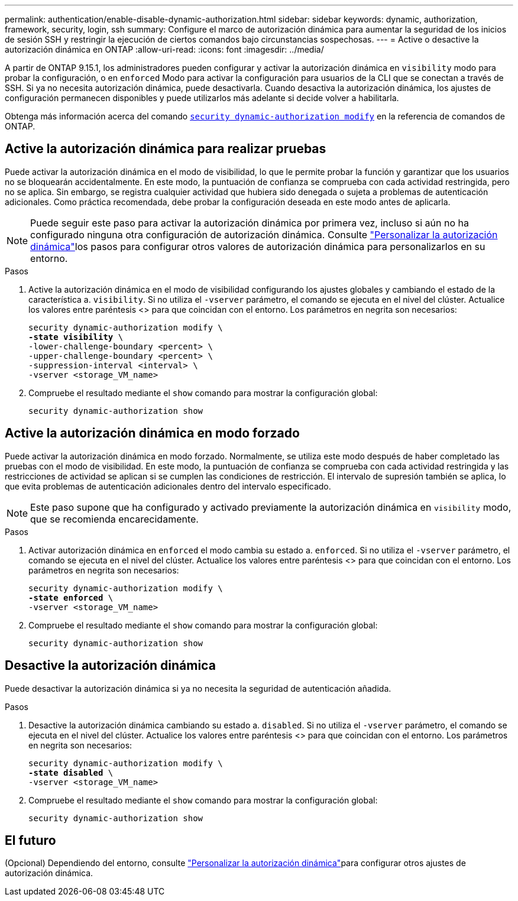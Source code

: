 ---
permalink: authentication/enable-disable-dynamic-authorization.html 
sidebar: sidebar 
keywords: dynamic, authorization, framework, security, login, ssh 
summary: Configure el marco de autorización dinámica para aumentar la seguridad de los inicios de sesión SSH y restringir la ejecución de ciertos comandos bajo circunstancias sospechosas. 
---
= Active o desactive la autorización dinámica en ONTAP
:allow-uri-read: 
:icons: font
:imagesdir: ../media/


[role="lead"]
A partir de ONTAP 9.15.1, los administradores pueden configurar y activar la autorización dinámica en `visibility` modo para probar la configuración, o en `enforced` Modo para activar la configuración para usuarios de la CLI que se conectan a través de SSH. Si ya no necesita autorización dinámica, puede desactivarla. Cuando desactiva la autorización dinámica, los ajustes de configuración permanecen disponibles y puede utilizarlos más adelante si decide volver a habilitarla.

Obtenga más información acerca del comando link:https://docs.NetApp.com/us-en/ONTAP-cli/security-dynamic-authorization-modify.html[`security dynamic-authorization modify`^] en la referencia de comandos de ONTAP.



== Active la autorización dinámica para realizar pruebas

Puede activar la autorización dinámica en el modo de visibilidad, lo que le permite probar la función y garantizar que los usuarios no se bloquearán accidentalmente. En este modo, la puntuación de confianza se comprueba con cada actividad restringida, pero no se aplica. Sin embargo, se registra cualquier actividad que hubiera sido denegada o sujeta a problemas de autenticación adicionales. Como práctica recomendada, debe probar la configuración deseada en este modo antes de aplicarla.


NOTE: Puede seguir este paso para activar la autorización dinámica por primera vez, incluso si aún no ha configurado ninguna otra configuración de autorización dinámica. Consulte link:configure-dynamic-authorization.html["Personalizar la autorización dinámica"]los pasos para configurar otros valores de autorización dinámica para personalizarlos en su entorno.

.Pasos
. Active la autorización dinámica en el modo de visibilidad configurando los ajustes globales y cambiando el estado de la característica a. `visibility`. Si no utiliza el `-vserver` parámetro, el comando se ejecuta en el nivel del clúster. Actualice los valores entre paréntesis <> para que coincidan con el entorno. Los parámetros en negrita son necesarios:
+
[source, subs="specialcharacters,quotes"]
----
security dynamic-authorization modify \
*-state visibility* \
-lower-challenge-boundary <percent> \
-upper-challenge-boundary <percent> \
-suppression-interval <interval> \
-vserver <storage_VM_name>
----
. Compruebe el resultado mediante el `show` comando para mostrar la configuración global:
+
[source, console]
----
security dynamic-authorization show
----




== Active la autorización dinámica en modo forzado

Puede activar la autorización dinámica en modo forzado. Normalmente, se utiliza este modo después de haber completado las pruebas con el modo de visibilidad. En este modo, la puntuación de confianza se comprueba con cada actividad restringida y las restricciones de actividad se aplican si se cumplen las condiciones de restricción. El intervalo de supresión también se aplica, lo que evita problemas de autenticación adicionales dentro del intervalo especificado.


NOTE: Este paso supone que ha configurado y activado previamente la autorización dinámica en `visibility` modo, que se recomienda encarecidamente.

.Pasos
. Activar autorización dinámica en `enforced` el modo cambia su estado a. `enforced`. Si no utiliza el `-vserver` parámetro, el comando se ejecuta en el nivel del clúster. Actualice los valores entre paréntesis <> para que coincidan con el entorno. Los parámetros en negrita son necesarios:
+
[source, subs="specialcharacters,quotes"]
----
security dynamic-authorization modify \
*-state enforced* \
-vserver <storage_VM_name>
----
. Compruebe el resultado mediante el `show` comando para mostrar la configuración global:
+
[source, console]
----
security dynamic-authorization show
----




== Desactive la autorización dinámica

Puede desactivar la autorización dinámica si ya no necesita la seguridad de autenticación añadida.

.Pasos
. Desactive la autorización dinámica cambiando su estado a. `disabled`. Si no utiliza el `-vserver` parámetro, el comando se ejecuta en el nivel del clúster. Actualice los valores entre paréntesis <> para que coincidan con el entorno. Los parámetros en negrita son necesarios:
+
[source, subs="specialcharacters,quotes"]
----
security dynamic-authorization modify \
*-state disabled* \
-vserver <storage_VM_name>
----
. Compruebe el resultado mediante el `show` comando para mostrar la configuración global:
+
[source, console]
----
security dynamic-authorization show
----




== El futuro

(Opcional) Dependiendo del entorno, consulte link:configure-dynamic-authorization.html["Personalizar la autorización dinámica"]para configurar otros ajustes de autorización dinámica.
